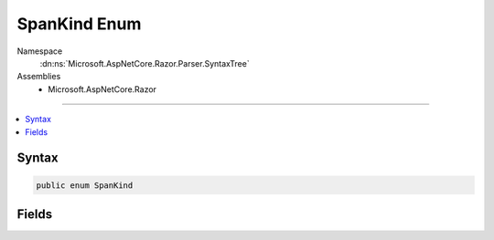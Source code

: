 

SpanKind Enum
=============





Namespace
    :dn:ns:`Microsoft.AspNetCore.Razor.Parser.SyntaxTree`
Assemblies
    * Microsoft.AspNetCore.Razor

----

.. contents::
   :local:









Syntax
------

.. code-block:: csharp

    public enum SpanKind








.. dn:enumeration:: Microsoft.AspNetCore.Razor.Parser.SyntaxTree.SpanKind
    :hidden:

.. dn:enumeration:: Microsoft.AspNetCore.Razor.Parser.SyntaxTree.SpanKind

Fields
------

.. dn:enumeration:: Microsoft.AspNetCore.Razor.Parser.SyntaxTree.SpanKind
    :noindex:
    :hidden:

    
    .. dn:field:: Microsoft.AspNetCore.Razor.Parser.SyntaxTree.SpanKind.Code
    
        
        :rtype: Microsoft.AspNetCore.Razor.Parser.SyntaxTree.SpanKind
    
        
        .. code-block:: csharp
    
            Code = 3
    
    .. dn:field:: Microsoft.AspNetCore.Razor.Parser.SyntaxTree.SpanKind.Comment
    
        
        :rtype: Microsoft.AspNetCore.Razor.Parser.SyntaxTree.SpanKind
    
        
        .. code-block:: csharp
    
            Comment = 2
    
    .. dn:field:: Microsoft.AspNetCore.Razor.Parser.SyntaxTree.SpanKind.Markup
    
        
        :rtype: Microsoft.AspNetCore.Razor.Parser.SyntaxTree.SpanKind
    
        
        .. code-block:: csharp
    
            Markup = 4
    
    .. dn:field:: Microsoft.AspNetCore.Razor.Parser.SyntaxTree.SpanKind.MetaCode
    
        
        :rtype: Microsoft.AspNetCore.Razor.Parser.SyntaxTree.SpanKind
    
        
        .. code-block:: csharp
    
            MetaCode = 1
    
    .. dn:field:: Microsoft.AspNetCore.Razor.Parser.SyntaxTree.SpanKind.Transition
    
        
        :rtype: Microsoft.AspNetCore.Razor.Parser.SyntaxTree.SpanKind
    
        
        .. code-block:: csharp
    
            Transition = 0
    

